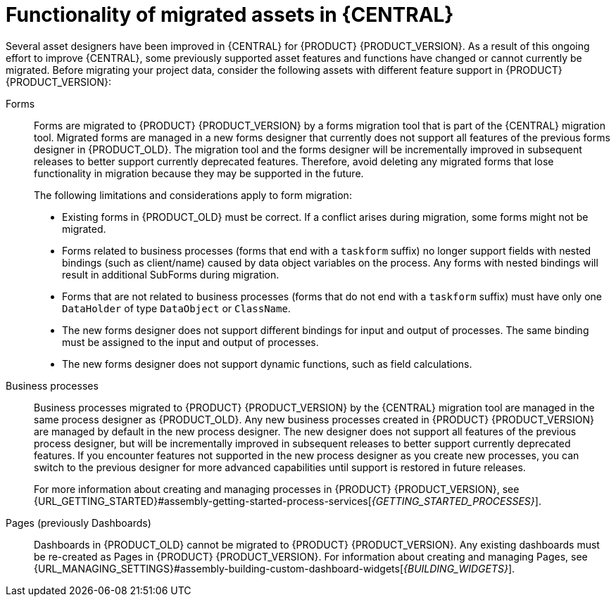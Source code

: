 [id='migration-assets-con']
= Functionality of migrated assets in {CENTRAL}

Several asset designers have been improved in {CENTRAL} for {PRODUCT} {PRODUCT_VERSION}. As a result of this ongoing effort to improve {CENTRAL}, some previously supported asset features and functions have changed or cannot currently be migrated. Before migrating your project data, consider the following assets with different feature support in {PRODUCT} {PRODUCT_VERSION}:

Forms::
Forms are migrated to {PRODUCT} {PRODUCT_VERSION} by a forms migration tool that is part of the {CENTRAL} migration tool. Migrated forms are managed in a new forms designer that currently does not support all features of the previous forms designer in {PRODUCT_OLD}. The migration tool and the forms designer will be incrementally improved in subsequent releases to better support currently deprecated features. Therefore, avoid deleting any migrated forms that lose functionality in migration because they may be supported in the future.
+
--
The following limitations and considerations apply to form migration:

* Existing forms in {PRODUCT_OLD} must be correct. If a conflict arises during migration, some forms might not be migrated.
* Forms related to business processes (forms that end with a `taskform` suffix) no longer support fields with nested bindings (such as client/name) caused by data object variables on the process. Any forms with nested bindings will result in additional SubForms during migration.
* Forms that are not related to business processes (forms that do not end with a `taskform` suffix) must have only one `DataHolder` of type `DataObject` or `ClassName`.
* The new forms designer does not support different bindings for input and output of processes. The same binding must be assigned to the input and output of processes.
* The new forms designer does not support dynamic functions, such as field calculations.
--
Business processes::
Business processes migrated to {PRODUCT} {PRODUCT_VERSION} by the {CENTRAL} migration tool are managed in the same process designer as {PRODUCT_OLD}. Any new business processes created in {PRODUCT} {PRODUCT_VERSION} are managed by default in the new process designer. The new designer does not support all features of the previous process designer, but will be incrementally improved in subsequent releases to better support currently deprecated features. If you encounter features not supported in the new process designer as you create new processes, you can switch to the previous designer for more advanced capabilities until support is restored in future releases.
+
For more information about creating and managing processes in {PRODUCT} {PRODUCT_VERSION}, see {URL_GETTING_STARTED}#assembly-getting-started-process-services[_{GETTING_STARTED_PROCESSES}_].

Pages (previously Dashboards)::
Dashboards in {PRODUCT_OLD} cannot be migrated to {PRODUCT} {PRODUCT_VERSION}. Any existing dashboards must be re-created as Pages in {PRODUCT} {PRODUCT_VERSION}. For information about creating and managing Pages, see {URL_MANAGING_SETTINGS}#assembly-building-custom-dashboard-widgets[_{BUILDING_WIDGETS}_].
